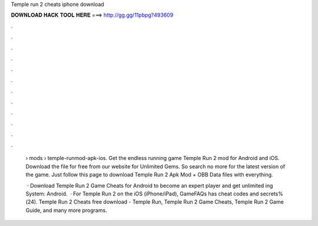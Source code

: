 Temple run 2 cheats iphone download



𝐃𝐎𝐖𝐍𝐋𝐎𝐀𝐃 𝐇𝐀𝐂𝐊 𝐓𝐎𝐎𝐋 𝐇𝐄𝐑𝐄 ===> http://gg.gg/11pbpg?493609



.



.



.



.



.



.



.



.



.



.



.



.

 › mods › temple-runmod-apk-ios. Get the endless running game Temple Run 2 mod for Android and iOS. Download the  file for free from our website for Unlimited Gems. So search no more for the latest version of the game. Just follow this page to download Temple Run 2 Apk Mod + OBB Data files with everything.
 
  · Download Temple Run 2 Game Cheats for Android to become an expert player and get unlimited ing System: Android.  · For Temple Run 2 on the iOS (iPhone/iPad), GameFAQs has cheat codes and secrets%(24). Temple Run 2 Cheats free download - Temple Run, Temple Run 2 Game Cheats, Temple Run 2 Game Guide, and many more programs.
